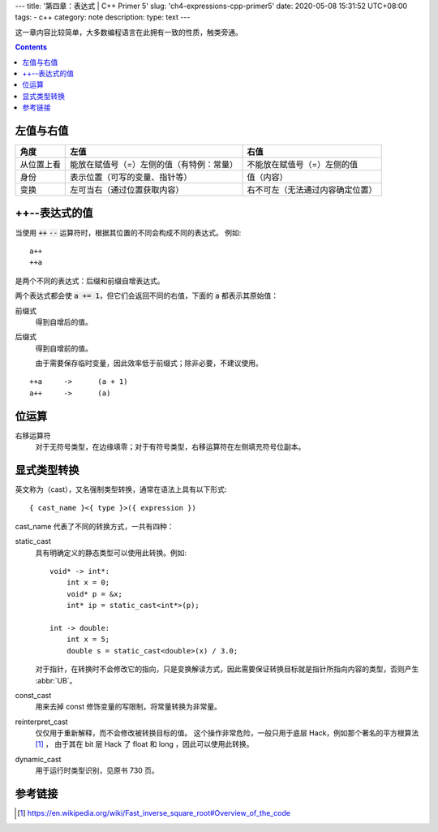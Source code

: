 ---
title: '第四章：表达式 | C++ Primer 5'
slug: 'ch4-expressions-cpp-primer5'
date: 2020-05-08 15:31:52 UTC+08:00
tags:
-   c++
category: note
description:
type: text
---

这一章内容比较简单，大多数编程语言在此拥有一致的性质，触类旁通。

.. contents::

.. TEASER_END

.. default-role:: code

##########
左值与右值
##########

.. list-table::
    :header-rows: 1

    -   *   角度
        *   左值
        *   右值
    -   *   从位置上看
        *   能放在赋值号（=）左侧的值（有特例：常量）
        *   不能放在赋值号（=）左侧的值
    -   *   身份
        *   表示位置（可写的变量、指针等）
        *   值（内容）
    -   *   变换
        *   左可当右（通过位置获取内容）
        *   右不可左（无法通过内容确定位置）

##############
++--表达式的值
##############

当使用 `++` `--` 运算符时，根据其位置的不同会构成不同的表达式。
例如::

    a++
    ++a

是两个不同的表达式：后缀和前缀自增表达式。

两个表达式都会使 `a += 1`，但它们会返回不同的右值，下面的 `a` 都表示其原始值：

前缀式
    得到自增后的值。
后缀式
    得到自增前的值。

    由于需要保存临时变量，因此效率低于前缀式；除非必要，不建议使用。

::

    ++a     ->      (a + 1)
    a++     ->      (a)

######
位运算
######

右移运算符
    对于无符号类型，在边缘填零；对于有符号类型，右移运算符在左侧填充符号位副本。

############
显式类型转换
############

英文称为（cast），又名强制类型转换，通常在语法上具有以下形式::

    { cast_name }<{ type }>({ expression })

cast_name 代表了不同的转换方式，一共有四种：

static_cast
    具有明确定义的静态类型可以使用此转换。例如::

        void* -> int*:
            int x = 0;
            void* p = &x;
            int* ip = static_cast<int*>(p);

        int -> double:
            int x = 5;
            double s = static_cast<double>(x) / 3.0;

    对于指针，在转换时不会修改它的指向，只是变换解读方式，因此需要保证转换目标就是指针所指向内容的类型，否则产生 :abbr:`UB`。
const_cast
    用来去掉 const 修饰变量的写限制，将常量转换为非常量。
reinterpret_cast
    仅仅用于重新解释，而不会修改被转换目标的值。
    这个操作非常危险，一般只用于底层 Hack，例如那个著名的平方根算法 [#Q_rsqrt]_ ，
    由于其在 bit 层 Hack 了 float 和 long ，因此可以使用此转换。
dynamic_cast
    用于运行时类型识别，见原书 730 页。

########
参考链接
########

.. [#Q_rsqrt] https://en.wikipedia.org/wiki/Fast_inverse_square_root#Overview_of_the_code